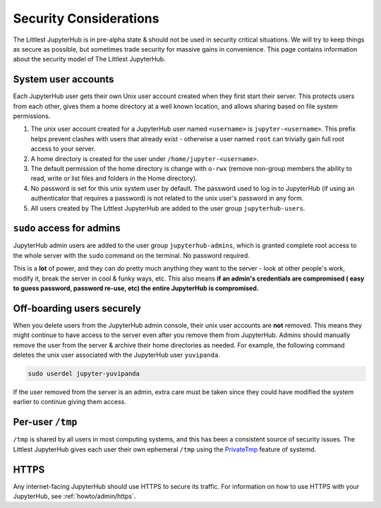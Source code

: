 =======================
Security Considerations
=======================

The Littlest JupyterHub is in pre-alpha state & should not be used in
security critical situations. We will try to keep things as secure as possible,
but sometimes trade security for massive gains in convenience. This page contains
information about the security model of The Littlest JupyterHub.

System user accounts
====================

Each JupyterHub user gets their own Unix user account created when they
first start their server. This protects users from each other, gives them a
home directory at a well known location, and allows sharing based on file system
permissions.

#. The unix user account created for a JupyterHub user named ``<username>`` is
   ``jupyter-<username>``. This prefix helps prevent clashes with users that
   already exist - otherwise a user named ``root`` can trivially gain full root
   access to your server.

#. A home directory is created for the user under ``/home/jupyter-<username>``.

#. The default permission of the home directory is change with ``o-rwx`` (remove
   non-group members the ability to read, write or list files and folders in the
   Home directory).

#. No password is set for this unix system user by default. The password used
   to log in to JupyterHub (if using an authenticator that requires a password)
   is not related to the unix user's password in any form.

#. All users created by The Littlest JupyterHub are added to the user group
   ``jupyterhub-users``.

``sudo`` access for admins
==========================

JupyterHub admin users are added to the user group ``jupyterhub-admins``,
which is granted complete root access to the whole server with the ``sudo``
command on the terminal. No password required.

This is a **lot** of power, and they can do pretty much anything they want to
the server - look at other people's work, modify it, break the server in cool &
funky ways, etc. This also means **if an admin's credentials are compromised (
easy to guess password, password re-use, etc) the entire JupyterHub is compromised.**

Off-boarding users securely
===========================

When you delete users from the JupyterHub admin console, their unix user accounts
are **not** removed. This means they might continue to have access to the server
even after you remove them from JupyterHub. Admins should manually remove the user
from the server & archive their home directories as needed. For example, the
following command deletes the unix user associated with the JupyterHub user ``yuvipanda``.

.. code-block:: bash

   sudo userdel jupyter-yuvipanda

If the user removed from the server is an admin, extra care must be taken
since they could have modified the system earlier to continue giving them
access.

Per-user ``/tmp``
=================

``/tmp`` is shared by all users in most computing systems, and this has been
a consistent source of security issues. The Littlest JupyterHub gives each
user their own ephemeral ``/tmp`` using the `PrivateTmp <https://www.freedesktop.org/software/systemd/man/systemd.exec.html#PrivateTmp>`_
feature of systemd.

HTTPS
=====

Any internet-facing JupyterHub should use HTTPS to secure its traffic. For
information on how to use HTTPS with your JupyterHub, see :ref:`howto/admin/https`.
